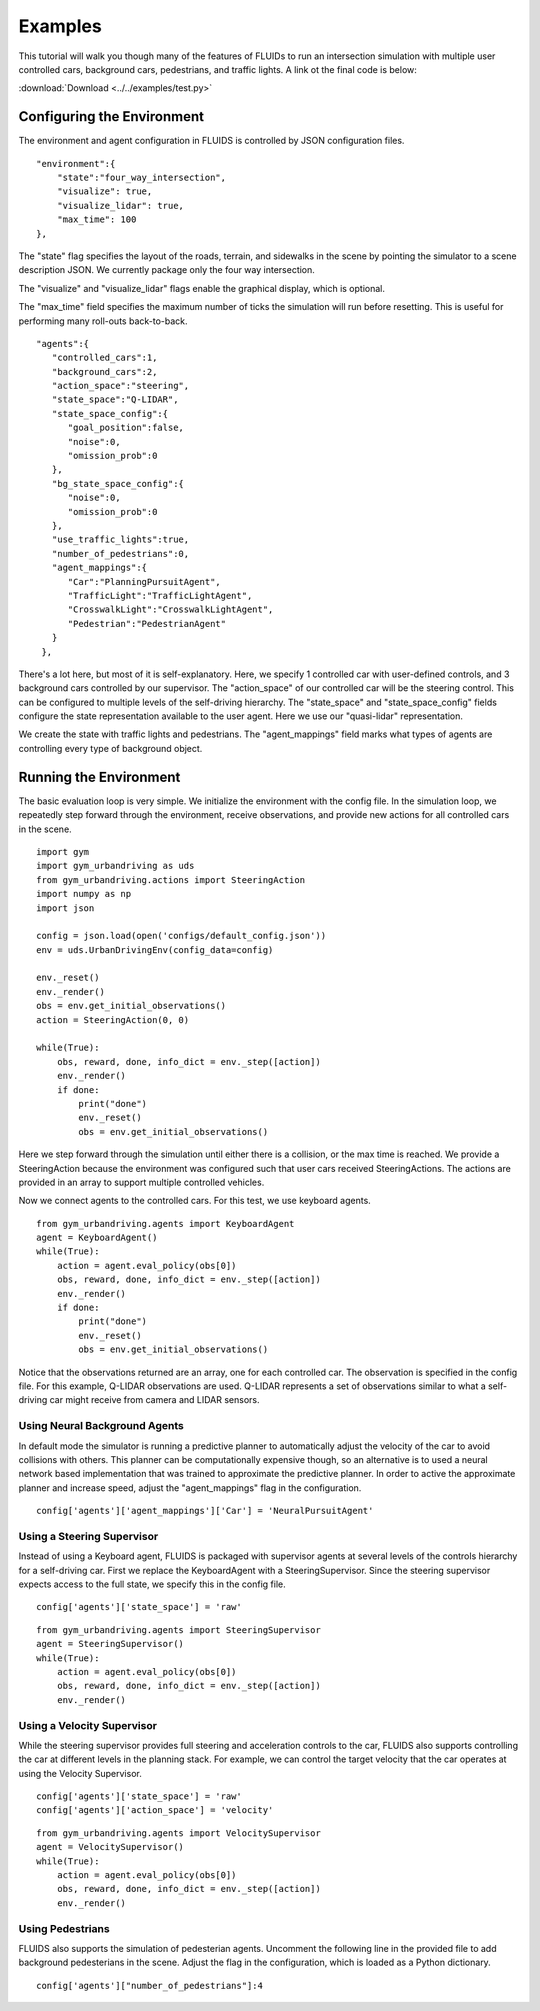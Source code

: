 Examples
=========

This tutorial will walk you though many of the features of FLUIDs to run an intersection simulation with multiple user controlled cars, background cars, pedestrians, and traffic lights. A link ot the final code is below:

:download:`Download <../../examples/test.py>`

Configuring the Environment
---------------------------
The environment and agent configuration in FLUIDS is controlled by JSON configuration files. 

::

   "environment":{
       "state":"four_way_intersection",
       "visualize": true,
       "visualize_lidar": true,
       "max_time": 100
   },

The "state" flag specifies the layout of the roads, terrain, and sidewalks in the scene by pointing the simulator to a scene description JSON. We currently package only the four way intersection.

The "visualize" and "visualize_lidar" flags enable the graphical display, which is optional.

The "max_time" field specifies the maximum number of ticks the simulation will run before resetting. This is useful for performing many roll-outs back-to-back.

::

   "agents":{
      "controlled_cars":1,
      "background_cars":2,
      "action_space":"steering",
      "state_space":"Q-LIDAR",
      "state_space_config":{
         "goal_position":false,
         "noise":0,
         "omission_prob":0
      },
      "bg_state_space_config":{
         "noise":0,
         "omission_prob":0
      },
      "use_traffic_lights":true,
      "number_of_pedestrians":0,
      "agent_mappings":{
         "Car":"PlanningPursuitAgent",
         "TrafficLight":"TrafficLightAgent",
         "CrosswalkLight":"CrosswalkLightAgent",
         "Pedestrian":"PedestrianAgent"
      }
    },

There's a lot here, but most of it is self-explanatory. Here, we specify 1 controlled car with user-defined controls, and 3 background cars controlled by our supervisor. The "action_space" of our controlled car will be the steering control. This can be configured to multiple levels of the self-driving hierarchy. The "state_space" and "state_space_config" fields configure the state representation available to the user agent. Here we use our "quasi-lidar" representation.

We create the state with traffic lights and pedestrians. The "agent_mappings" field marks what types of agents are controlling every type of background object.

Running the Environment
--------------------------
The basic evaluation loop is very simple. We initialize the environment with the config file. In the simulation loop, we repeatedly step forward through the environment, receive observations, and provide new actions for all controlled cars in the scene.

::

   import gym
   import gym_urbandriving as uds
   from gym_urbandriving.actions import SteeringAction
   import numpy as np
   import json

   config = json.load(open('configs/default_config.json'))
   env = uds.UrbanDrivingEnv(config_data=config)

   env._reset()
   env._render()
   obs = env.get_initial_observations()
   action = SteeringAction(0, 0)

   while(True):
       obs, reward, done, info_dict = env._step([action])
       env._render()
       if done:
           print("done")
           env._reset()
           obs = env.get_initial_observations()

Here we step forward through the simulation until either there is a collision, or the max time is reached. We provide a SteeringAction because the environment was configured such that user cars received SteeringActions. The actions are provided in an array to support multiple controlled vehicles.

Now we connect agents to the controlled cars. For this test, we use keyboard agents.

::
   
   from gym_urbandriving.agents import KeyboardAgent
   agent = KeyboardAgent()
   while(True):
       action = agent.eval_policy(obs[0])
       obs, reward, done, info_dict = env._step([action])
       env._render()
       if done:
           print("done")
           env._reset()
           obs = env.get_initial_observations()

Notice that the observations returned are an array, one for each controlled car. The observation is specified in the config file. For this example, Q-LIDAR observations are used. Q-LIDAR represents a set of observations similar to what a self-driving car might receive from camera and LIDAR sensors.



Using Neural Background Agents
^^^^^^^^^^^^^^^^^^^^^^^^^^^^^^
In default mode the simulator is running a predictive planner to automatically adjust the velocity of the car to avoid collisions with others. This planner can be computationally expensive though, so an alternative is to used a neural network based implementation that was trained to approximate the predictive planner. 
In order to active the approximate planner and increase speed,  adjust the "agent_mappings" flag in the configuration.

::

   config['agents']['agent_mappings']['Car'] = 'NeuralPursuitAgent'

Using a Steering Supervisor
^^^^^^^^^^^^^^^^^^^^^^^^^^^
Instead of using a Keyboard agent, FLUIDS is packaged with supervisor agents at several levels of the controls hierarchy for a self-driving car. First we replace the KeyboardAgent with a SteeringSupervisor. Since the steering supervisor expects access to the full state, we specify this in the config file.

::

   config['agents']['state_space'] = 'raw'

::

   from gym_urbandriving.agents import SteeringSupervisor
   agent = SteeringSupervisor()
   while(True):
       action = agent.eval_policy(obs[0])
       obs, reward, done, info_dict = env._step([action])
       env._render()

Using a Velocity Supervisor
^^^^^^^^^^^^^^^^^^^^^^^^^^^
While the steering supervisor provides full steering and acceleration controls to the car, FLUIDS also supports controlling the car at different levels in the planning stack. For example, we can control the target velocity that the car operates at using the Velocity Supervisor. 

::

   config['agents']['state_space'] = 'raw'
   config['agents']['action_space'] = 'velocity'

::

   from gym_urbandriving.agents import VelocitySupervisor
   agent = VelocitySupervisor()
   while(True):
       action = agent.eval_policy(obs[0])
       obs, reward, done, info_dict = env._step([action])
       env._render()


Using Pedestrians
^^^^^^^^^^^^^^^^^
FLUIDS also supports the simulation of pedesterian agents. Uncomment the following line in the provided file to add background pedesterians in the scene. Adjust the flag in the configuration, which is loaded as a Python dictionary.

::

   config['agents']["number_of_pedestrians"]:4


